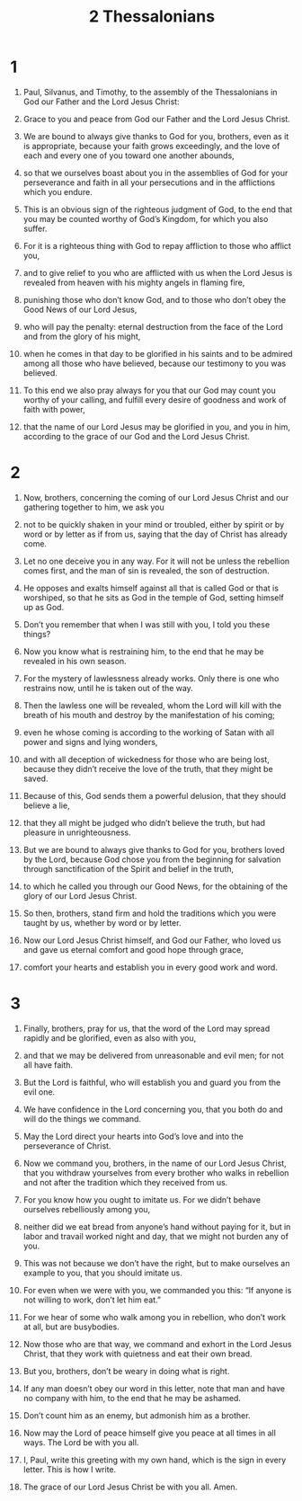 #+TITLE: 2 Thessalonians 
* 1  
1. Paul, Silvanus, and Timothy, to the assembly of the Thessalonians in God our Father and the Lord Jesus Christ: 
2. Grace to you and peace from God our Father and the Lord Jesus Christ. 

3. We are bound to always give thanks to God for you, brothers, even as it is appropriate, because your faith grows exceedingly, and the love of each and every one of you toward one another abounds, 
4. so that we ourselves boast about you in the assemblies of God for your perseverance and faith in all your persecutions and in the afflictions which you endure. 
5. This is an obvious sign of the righteous judgment of God, to the end that you may be counted worthy of God’s Kingdom, for which you also suffer. 
6. For it is a righteous thing with God to repay affliction to those who afflict you, 
7. and to give relief to you who are afflicted with us when the Lord Jesus is revealed from heaven with his mighty angels in flaming fire, 
8. punishing those who don’t know God, and to those who don’t obey the Good News of our Lord Jesus, 
9. who will pay the penalty: eternal destruction from the face of the Lord and from the glory of his might, 
10. when he comes in that day to be glorified in his saints and to be admired among all those who have believed, because our testimony to you was believed. 

11. To this end we also pray always for you that our God may count you worthy of your calling, and fulfill every desire of goodness and work of faith with power, 
12. that the name of our Lord Jesus may be glorified in you, and you in him, according to the grace of our God and the Lord Jesus Christ. 
* 2  
1. Now, brothers, concerning the coming of our Lord Jesus Christ and our gathering together to him, we ask you 
2. not to be quickly shaken in your mind or troubled, either by spirit or by word or by letter as if from us, saying that the day of Christ has already come. 
3. Let no one deceive you in any way. For it will not be unless the rebellion comes first, and the man of sin is revealed, the son of destruction. 
4. He opposes and exalts himself against all that is called God or that is worshiped, so that he sits as God in the temple of God, setting himself up as God. 
5. Don’t you remember that when I was still with you, I told you these things? 
6. Now you know what is restraining him, to the end that he may be revealed in his own season. 
7. For the mystery of lawlessness already works. Only there is one who restrains now, until he is taken out of the way. 
8. Then the lawless one will be revealed, whom the Lord will kill with the breath of his mouth and destroy by the manifestation of his coming; 
9. even he whose coming is according to the working of Satan with all power and signs and lying wonders, 
10. and with all deception of wickedness for those who are being lost, because they didn’t receive the love of the truth, that they might be saved. 
11. Because of this, God sends them a powerful delusion, that they should believe a lie, 
12. that they all might be judged who didn’t believe the truth, but had pleasure in unrighteousness. 

13. But we are bound to always give thanks to God for you, brothers loved by the Lord, because God chose you from the beginning for salvation through sanctification of the Spirit and belief in the truth, 
14. to which he called you through our Good News, for the obtaining of the glory of our Lord Jesus Christ. 
15. So then, brothers, stand firm and hold the traditions which you were taught by us, whether by word or by letter. 

16. Now our Lord Jesus Christ himself, and God our Father, who loved us and gave us eternal comfort and good hope through grace, 
17. comfort your hearts and establish you in every good work and word. 
* 3  
1. Finally, brothers, pray for us, that the word of the Lord may spread rapidly and be glorified, even as also with you, 
2. and that we may be delivered from unreasonable and evil men; for not all have faith. 
3. But the Lord is faithful, who will establish you and guard you from the evil one. 
4. We have confidence in the Lord concerning you, that you both do and will do the things we command. 
5. May the Lord direct your hearts into God’s love and into the perseverance of Christ. 

6. Now we command you, brothers, in the name of our Lord Jesus Christ, that you withdraw yourselves from every brother who walks in rebellion and not after the tradition which they received from us. 
7. For you know how you ought to imitate us. For we didn’t behave ourselves rebelliously among you, 
8. neither did we eat bread from anyone’s hand without paying for it, but in labor and travail worked night and day, that we might not burden any of you. 
9. This was not because we don’t have the right, but to make ourselves an example to you, that you should imitate us. 
10. For even when we were with you, we commanded you this: “If anyone is not willing to work, don’t let him eat.” 
11. For we hear of some who walk among you in rebellion, who don’t work at all, but are busybodies. 
12. Now those who are that way, we command and exhort in the Lord Jesus Christ, that they work with quietness and eat their own bread. 

13. But you, brothers, don’t be weary in doing what is right. 
14. If any man doesn’t obey our word in this letter, note that man and have no company with him, to the end that he may be ashamed. 
15. Don’t count him as an enemy, but admonish him as a brother. 

16. Now may the Lord of peace himself give you peace at all times in all ways. The Lord be with you all. 

17. I, Paul, write this greeting with my own hand, which is the sign in every letter. This is how I write. 
18. The grace of our Lord Jesus Christ be with you all. Amen. 
